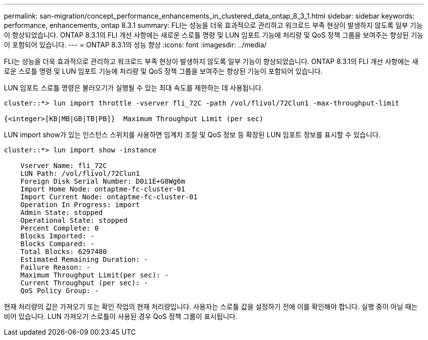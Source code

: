 ---
permalink: san-migration/concept_performance_enhancements_in_clustered_data_ontap_8_3_1.html 
sidebar: sidebar 
keywords: performance, enhancements, ontap 8.3.1 
summary: FLI는 성능을 더욱 효과적으로 관리하고 워크로드 부족 현상이 발생하지 않도록 일부 기능이 향상되었습니다. ONTAP 8.3.1의 FLI 개선 사항에는 새로운 스로틀 명령 및 LUN 임포트 기능에 처리량 및 QoS 정책 그룹을 보여주는 향상된 기능이 포함되어 있습니다. 
---
= ONTAP 8.3.1의 성능 향상
:icons: font
:imagesdir: ../media/


[role="lead"]
FLI는 성능을 더욱 효과적으로 관리하고 워크로드 부족 현상이 발생하지 않도록 일부 기능이 향상되었습니다. ONTAP 8.3.1의 FLI 개선 사항에는 새로운 스로틀 명령 및 LUN 임포트 기능에 처리량 및 QoS 정책 그룹을 보여주는 향상된 기능이 포함되어 있습니다.

LUN 임포트 스로틀 명령은 불러오기가 실행될 수 있는 최대 속도를 제한하는 데 사용됩니다.

[listing]
----
cluster::*> lun import throttle -vserver fli_72C -path /vol/flivol/72Clun1 -max-throughput-limit

{<integer>[KB|MB|GB|TB|PB]}  Maximum Throughput Limit (per sec)
----
LUN import show가 있는 인스턴스 스위치를 사용하면 임계치 조절 및 QoS 정보 등 확장된 LUN 임포트 정보를 표시할 수 있습니다.

[listing]
----
cluster::*> lun import show -instance

    Vserver Name: fli_72C
    LUN Path: /vol/flivol/72Clun1
    Foreign Disk Serial Number: D0i1E+G8Wg6m
    Import Home Node: ontaptme-fc-cluster-01
    Import Current Node: ontaptme-fc-cluster-01
    Operation In Progress: import
    Admin State: stopped
    Operational State: stopped
    Percent Complete: 0
    Blocks Imported: -
    Blocks Compared: -
    Total Blocks: 6297480
    Estimated Remaining Duration: -
    Failure Reason: -
    Maximum Throughput Limit(per sec): -
    Current Throughput (per sec): -
    QoS Policy Group: -
----
현재 처리량의 값은 가져오기 또는 확인 작업의 현재 처리량입니다. 사용자는 스로틀 값을 설정하기 전에 이를 확인해야 합니다. 실행 중이 아닐 때는 비어 있습니다. LUN 가져오기 스로틀이 사용된 경우 QoS 정책 그룹이 표시됩니다.

